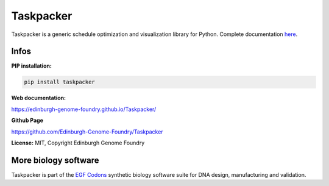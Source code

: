 Taskpacker
==========


Taskpacker is a generic schedule optimization and visualization library for Python. Complete documentation `here <https://edinburgh-genome-foundry.github.io/Taskpacker/>`_.


Infos
-----

**PIP installation:**

.. code:: bash

  pip install taskpacker

**Web documentation:**

`<https://edinburgh-genome-foundry.github.io/Taskpacker/>`_

**Github Page**

`<https://github.com/Edinburgh-Genome-Foundry/Taskpacker>`_

**License:** MIT, Copyright Edinburgh Genome Foundry

More biology software
---------------------

.. image:: https://raw.githubusercontent.com/Edinburgh-Genome-Foundry/Edinburgh-Genome-Foundry.github.io/master/static/imgs/logos/egf-codon-horizontal.png
  :target: https://edinburgh-genome-foundry.github.io/

Taskpacker is part of the `EGF Codons <https://edinburgh-genome-foundry.github.io/>`_ synthetic biology software suite for DNA design, manufacturing and validation.
